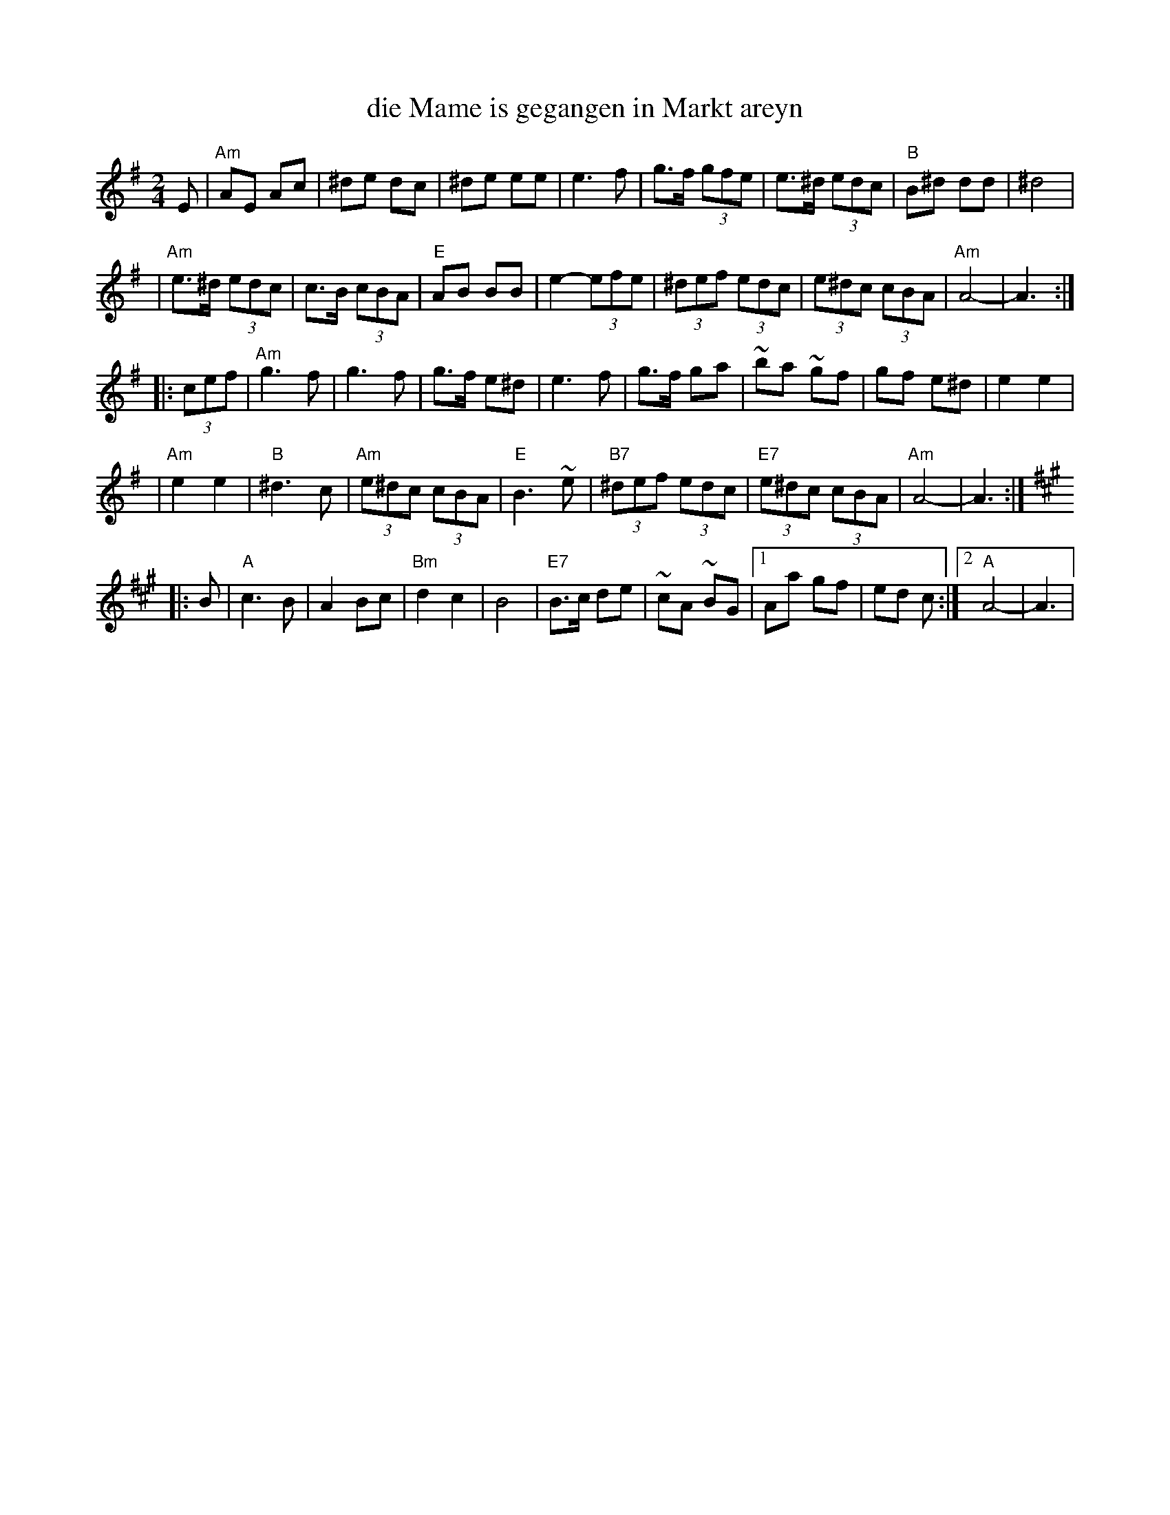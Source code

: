 X: 161
T: die Mame is gegangen in Markt areyn
M: 2/4
L: 1/8
D: Kapelye "Future and Past" (Flying Fish 249)
K: Ador
E \
| "Am"AE Ac | ^de dc | ^de ee | e3 f \
| g>f (3gfe | e>^d (3edc | "B"B^d dd | ^d4 |
| "Am"e>^d (3edc | c>B (3cBA | "E"AB BB | e2- (3efe \
| (3^def (3edc | (3e^dc (3cBA | "Am"A4- | A3 :|
|: (3cef \
| "Am"g3 f | g3 f | g>f e^d | e3 f \
| g>f ga | ~ba ~gf | gf e^d | e2 e2 |
| "Am"e2 e2 | "B"^d3 c | "Am"(3e^dc (3cBA | "E"B3 ~e \
| "B7"(3^def (3edc | "E7"(3e^dc (3cBA | "Am"A4- | A3 :|
K: A
|: B \
| "A"c3 B | A2 Bc | "Bm"d2 c2 | B4 \
| "E7"B>c de | ~cA ~BG |1 Aa gf | ed c :|2 "A"A4- | A3 |
